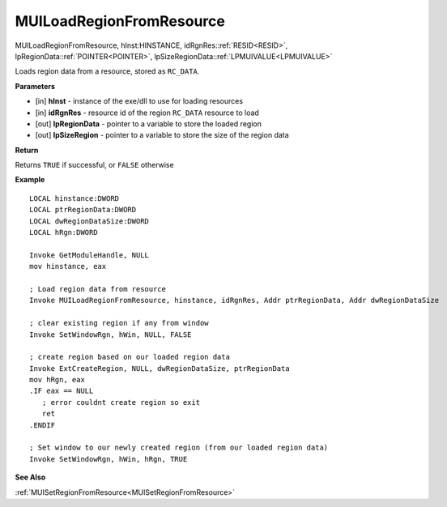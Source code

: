.. _MUILoadRegionFromResource:

=========================
MUILoadRegionFromResource 
=========================

MUILoadRegionFromResource, hInst:HINSTANCE, idRgnRes::ref:`RESID<RESID>`, lpRegionData::ref:`POINTER<POINTER>`, lpSizeRegionData::ref:`LPMUIVALUE<LPMUIVALUE>` 

Loads region data from a resource, stored as ``RC_DATA``.


**Parameters**

* [in] **hInst** - instance of the exe/dll to use for loading resources
* [in] **idRgnRes** - resource id of the region ``RC_DATA`` resource to load
* [out] **lpRegionData** - pointer to a variable to store the loaded region
* [out] **lpSizeRegion** - pointer to a variable to store the size of the region data


**Return**

Returns ``TRUE`` if successful, or ``FALSE`` otherwise

**Example**

::

   LOCAL hinstance:DWORD
   LOCAL ptrRegionData:DWORD
   LOCAL dwRegionDataSize:DWORD
   LOCAL hRgn:DWORD
   
   Invoke GetModuleHandle, NULL
   mov hinstance, eax
   
   ; Load region data from resource
   Invoke MUILoadRegionFromResource, hinstance, idRgnRes, Addr ptrRegionData, Addr dwRegionDataSize
   
   ; clear existing region if any from window
   Invoke SetWindowRgn, hWin, NULL, FALSE
   
   ; create region based on our loaded region data
   Invoke ExtCreateRegion, NULL, dwRegionDataSize, ptrRegionData
   mov hRgn, eax
   .IF eax == NULL
      ; error couldnt create region so exit
      ret
   .ENDIF
   
   ; Set window to our newly created region (from our loaded region data)
   Invoke SetWindowRgn, hWin, hRgn, TRUE
	

**See Also**

:ref:`MUISetRegionFromResource<MUISetRegionFromResource>`

